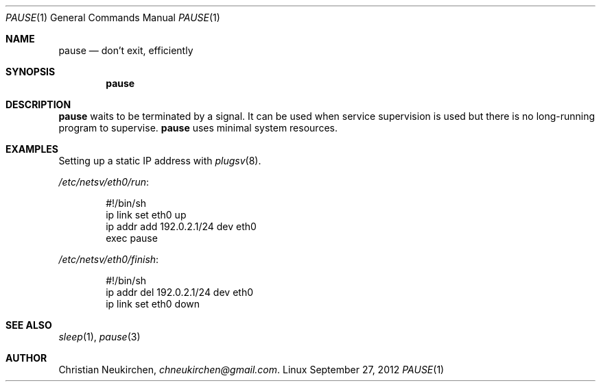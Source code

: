 .Dd September 27, 2012
.Dt PAUSE 1
.Os Linux
.Sh NAME
.Nm pause
.Nd don't exit, efficiently
.Sh SYNOPSIS
.Nm pause
.Sh DESCRIPTION
.Nm pause
waits to be terminated by a signal.
It can be used when service supervision is used but there is no
long-running program to supervise.
.Nm pause
uses minimal system resources.
.Sh EXAMPLES
Setting up a static IP address with
.Xr plugsv 8 .
.Pp
.Pa /etc/netsv/eth0/run :
.Bd -literal -offset indent
#!/bin/sh
ip link set eth0 up
ip addr add 192.0.2.1/24 dev eth0
exec pause
.Ed
.Pp
.Pa /etc/netsv/eth0/finish :
.Bd -literal -offset indent
#!/bin/sh
ip addr del 192.0.2.1/24 dev eth0
ip link set eth0 down
.Ed
.Sh SEE ALSO
.Xr sleep 1 ,
.Xr pause 3
.Sh AUTHOR
.An Christian Neukirchen ,
.Mt chneukirchen@gmail.com .
